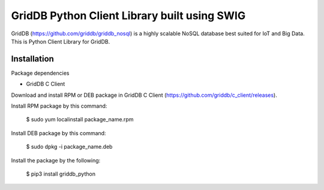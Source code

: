 ==============================================
GridDB Python Client Library built using SWIG
==============================================

GridDB (https://github.com/griddb/griddb_nosql) is a highly scalable NoSQL database best suited for IoT and Big Data.
This is Python Client Library for GridDB.

Installation
=========================

Package dependencies

* GridDB C Client


Download and install RPM or DEB package in GridDB C Client (https://github.com/griddb/c_client/releases).

Install RPM package by this command:

    $ sudo yum localinstall package_name.rpm

Install DEB package by this command:

    $ sudo dpkg -i package_name.deb

Install the package by the following:

    $ pip3 install griddb_python

